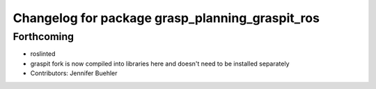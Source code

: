 ^^^^^^^^^^^^^^^^^^^^^^^^^^^^^^^^^^^^^^^^^^^^^^^^
Changelog for package grasp_planning_graspit_ros
^^^^^^^^^^^^^^^^^^^^^^^^^^^^^^^^^^^^^^^^^^^^^^^^

Forthcoming
-----------
* roslinted
* graspit fork is now compiled into libraries here and doesn't need to be installed separately
* Contributors: Jennifer Buehler
